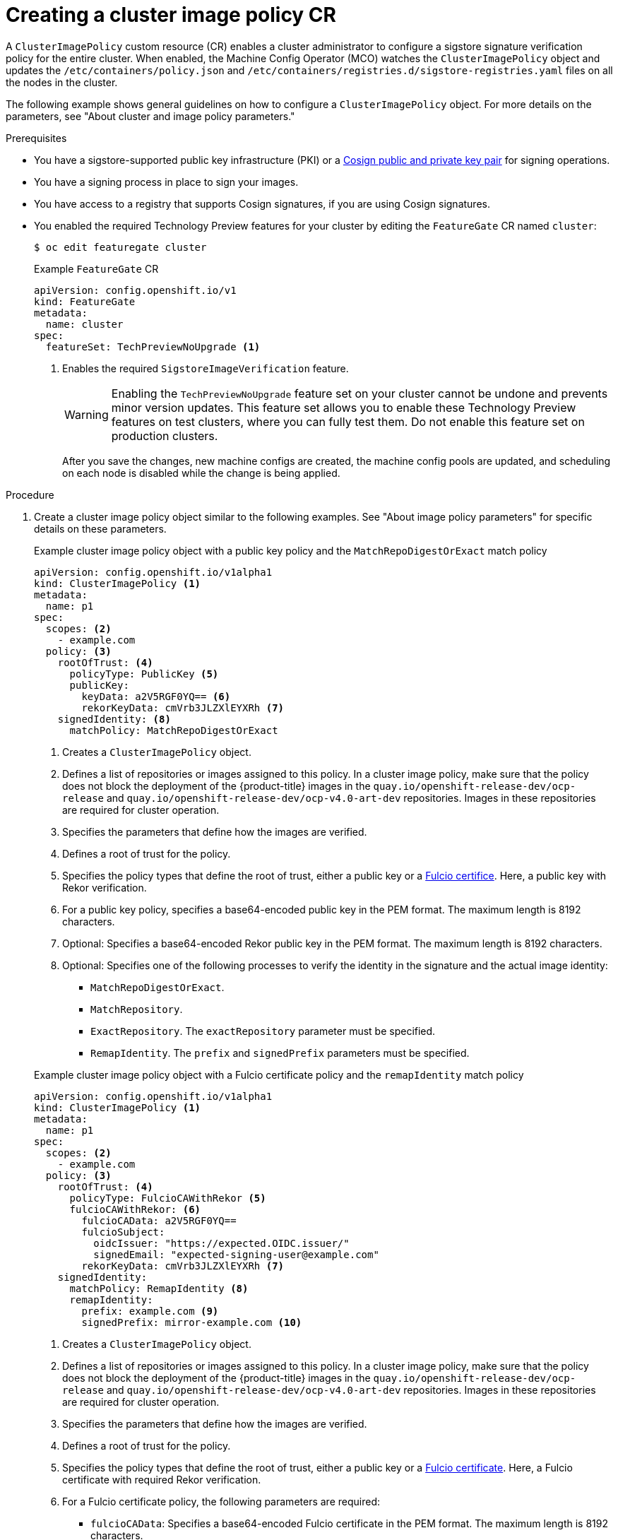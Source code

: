 // Module included in the following assemblies:
//
// * nodes/nodes-sigstore-using.adoc

:_mod-docs-content-type: PROCEDURE
[id="nodes-sigstore-configure-cluster-policy_{context}"]
= Creating a cluster image policy CR

A `ClusterImagePolicy` custom resource (CR) enables a cluster administrator to configure a sigstore signature verification policy for the entire cluster. When enabled, the Machine Config Operator (MCO) watches the `ClusterImagePolicy` object and updates the `/etc/containers/policy.json` and `/etc/containers/registries.d/sigstore-registries.yaml` files on all the nodes in the cluster.

The following example shows general guidelines on how to configure a `ClusterImagePolicy` object. For more details on the parameters, see "About cluster and image policy parameters."

.Prerequisites
// Taken from https://issues.redhat.com/browse/OCPSTRAT-918
* You have a sigstore-supported public key infrastructure (PKI) or a link:https://docs.sigstore.dev/cosign/[Cosign public and private key pair] for signing operations.
* You have a signing process in place to sign your images.
* You have access to a registry that supports Cosign signatures, if you are using Cosign signatures.
* You enabled the required Technology Preview features for your cluster by editing the `FeatureGate` CR named `cluster`:
+
[source,terminal]
----
$ oc edit featuregate cluster
----
+
.Example `FeatureGate` CR
[source,yaml]
----
apiVersion: config.openshift.io/v1
kind: FeatureGate
metadata:
  name: cluster
spec:
  featureSet: TechPreviewNoUpgrade <1>
----
<1> Enables the required `SigstoreImageVerification` feature.
+
[WARNING]
====
Enabling the `TechPreviewNoUpgrade` feature set on your cluster cannot be undone and prevents minor version updates. This feature set allows you to enable these Technology Preview features on test clusters, where you can fully test them. Do not enable this feature set on production clusters.
====
+
After you save the changes, new machine configs are created, the machine config pools are updated, and scheduling on each node is disabled while the change is being applied.

.Procedure

. Create a cluster image policy object similar to the following examples. See "About image policy parameters" for specific details on these parameters.
+
--
.Example cluster image policy object with a public key policy and the `MatchRepoDigestOrExact` match policy
[source,yaml]
----
apiVersion: config.openshift.io/v1alpha1
kind: ClusterImagePolicy <1>
metadata:
  name: p1
spec:
  scopes: <2>
    - example.com
  policy: <3>
    rootOfTrust: <4>
      policyType: PublicKey <5>
      publicKey:
        keyData: a2V5RGF0YQ== <6>
        rekorKeyData: cmVrb3JLZXlEYXRh <7>
    signedIdentity: <8>
      matchPolicy: MatchRepoDigestOrExact
----
<1> Creates a `ClusterImagePolicy` object.
<2> Defines a list of repositories or images assigned to this policy. In a cluster image policy, make sure that the policy does not block the deployment of the {product-title} images in the `quay.io/openshift-release-dev/ocp-release` and `quay.io/openshift-release-dev/ocp-v4.0-art-dev` repositories. Images in these repositories are required for cluster operation.
<3> Specifies the parameters that define how the images are verified.
<4> Defines a root of trust for the policy.
<5> Specifies the policy types that define the root of trust, either a public key or a link:https://docs.sigstore.dev/certificate_authority/overview/[Fulcio certifice]. Here, a public key with Rekor verification.
<6> For a public key policy, specifies a base64-encoded public key in the PEM format. The maximum length is 8192 characters.
<7> Optional: Specifies a base64-encoded Rekor public key in the PEM format. The maximum length is 8192 characters.
<8> Optional: Specifies one of the following processes to verify the identity in the signature and the actual image identity:
* `MatchRepoDigestOrExact`.
* `MatchRepository`.
* `ExactRepository`. The `exactRepository` parameter must be specified.
* `RemapIdentity`. The `prefix` and `signedPrefix` parameters must be specified.
--
+
--
.Example cluster image policy object with a Fulcio certificate policy and the `remapIdentity` match policy
[source,yaml]
----
apiVersion: config.openshift.io/v1alpha1
kind: ClusterImagePolicy <1>
metadata:
  name: p1
spec:
  scopes: <2>
    - example.com
  policy: <3>
    rootOfTrust: <4>
      policyType: FulcioCAWithRekor <5>
      fulcioCAWithRekor: <6>
        fulcioCAData: a2V5RGF0YQ==
        fulcioSubject:
          oidcIssuer: "https://expected.OIDC.issuer/"
          signedEmail: "expected-signing-user@example.com"
        rekorKeyData: cmVrb3JLZXlEYXRh <7>
    signedIdentity:
      matchPolicy: RemapIdentity <8>
      remapIdentity:
        prefix: example.com <9>
        signedPrefix: mirror-example.com <10>
----
<1> Creates a `ClusterImagePolicy` object.
<2> Defines a list of repositories or images assigned to this policy. In a cluster image policy, make sure that the policy does not block the deployment of the {product-title} images in the `quay.io/openshift-release-dev/ocp-release` and `quay.io/openshift-release-dev/ocp-v4.0-art-dev` repositories. Images in these repositories are required for cluster operation.
<3> Specifies the parameters that define how the images are verified.
<4> Defines a root of trust for the policy.
<5> Specifies the policy types that define the root of trust, either a public key or a link:https://docs.sigstore.dev/certificate_authority/overview/[Fulcio certificate]. Here, a Fulcio certificate with required Rekor verification.
<6> For a Fulcio certificate policy, the following parameters are required:
* `fulcioCAData`: Specifies a base64-encoded Fulcio certificate in the PEM format. The maximum length is 8192 characters.
* `fulcioSubject`: Specifies the OIDC issuer and the email of the Fulcio authentication configuration.
<7> Specifies a base64-encoded Rekor public key in the PEM format. This parameter is required when when the `policyType` is `FulcioCAWithRekor`. The maximum length is 8192 characters.
<8> Optional: Specifies one of the following processes to verify the identity in the signature and the actual image identity. 
* `MatchRepoDigestOrExact`.
* `MatchRepository`.
* `ExactRepository`. The `exactRepository` parameter must be specified.
* `RemapIdentity`. The `prefix` and `signedPrefix` parameters must be specified.
<9> For the `remapIdentity` match policy, specifies the prefix that should be matched against the scoped image prefix. If the two match, the scoped image prefix is replaced with the value of `signedPrefix`. The maximum length is 512 characters.
<10> For the `remapIdentity` match policy, specifies the image prefix to be remapped, if needed. The maximum length is 512 characters.
--

. Create the cluster image policy object:
+
[source,terminal]
----
$ oc create -f <file_name>.yaml
----
+
The Machine Config Operator (MCO) updates the machine config pools (MCP) in your cluster.

.Verification

* After the nodes in your cluster are updated, you can verify that the cluster image policy has been configured:

.. Start a debug pod for the node by running the following command:
+
[source,terminal]
----
$ oc debug node/<node_name>
----

.. Set `/host` as the root directory within the debug shell by running the following command:
+
[source,terminal]
----
sh-5.1# chroot /host/
----

.. Examine the `policy.json` file  by running the following command:
+
[source,terminal]
----
sh-5.1# cat /etc/containers/policy.json
----
+
.Example output for the cluster image policy object with a public key showing the new cluster image policy
[source,json]
----
# ...
  "transports": {
# ...
    "docker": {
      "example.com": [
        {
          "type": "sigstoreSigned",
          "keyData": "a2V5RGF0YQ==",
          "rekorPublicKeyData": "cmVrb3JLZXlEYXRh",
          "signedIdentity": {
            "type": "matchRepoDigestOrExact"
          }
        }
      ],
# ...
----
+
.Example output for the cluster image policy object with a Fulcio certificate showing the new cluster image policy
[source,json]
----
# ...
  "transports": {
# ...
    "docker": {
      "example.com": [
        {
          "type": "sigstoreSigned",
          "fulcio": {
            "caData": "a2V5RGF0YQ==",
            "oidcIssuer": "https://expected.OIDC.issuer/",
            "subjectEmail": "expected-signing-user@example.com"
          },
          "rekorPublicKeyData": "cmVrb3JLZXlEYXRh",
          "signedIdentity": {
            "type": "remapIdentity",
            "prefix": "example.com",
            "signedPrefix": "mirror-example.com"
          }
        }
      ],
# ...
----

.. Examine the `sigstore-registries.yaml` file  by running the following command:
+
[source,terminal]
----
sh-5.1# cat /etc/containers/registries.d/sigstore-registries.yaml
----
+
.Example output showing that the scoped registry was added
[source,yaml]
----
docker:
  example.com:
    use-sigstore-attachments: true <1>
  quay.io/openshift-release-dev/ocp-release:
    use-sigstore-attachments: true
----
<1> When `true`, specifies that sigstore signatures are going to be read along with the image.
// https://github.com/openshift/api/blob/master/config/v1alpha1/zz_generated.crd-manifests/0000_10_config-operator_01_clusterimagepolicies-TechPreviewNoUpgrade.crd.yaml
